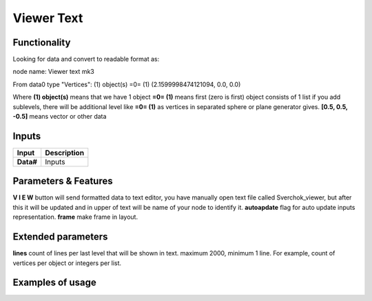Viewer Text
===========

Functionality
-------------

Looking for data and convert to readable format as:

node name: Viewer text mk3

From data0 type "Vertices": 
(1) object(s)
=0=   (1)
(2.1599998474121094, 0.0, 0.0)                
                 

Where
**(1) object(s)** means that we have 1 object
**=0= (1)** means first (zero is first) object consists of 1 list
if you add sublevels, there will be additional level like **=0= (1)** as vertices in separated sphere or plane generator gives.
**[0.5, 0.5, -0.5]** means vector or other data

Inputs
------

+--------------------+--------------------------------------------------------------------------+
| Input              | Description                                                              |
+====================+==========================================================================+
| **Data#**          | Inputs                                                                   | 
+--------------------+--------------------------------------------------------------------------+


Parameters & Features
---------------------

**V I E W** button will send formatted data to text editor, you have manually open text file called Sverchok_viewer, but after this it will be updated and in upper of text will be name of your node to identify it.
**autoapdate** flag for auto update inputs representation.
**frame** make frame in layout.

Extended parameters
-------------------

**lines** count of lines per last level that will be shown in text. maximum 2000, minimum 1 line. For example, count of vertices per object or integers per list.


Examples of usage
-----------------
.. image:: https://user-images.githubusercontent.com/5783432/34916387-c8f7bf4a-f948-11e7-84df-b1a9eb50e2d5.png

.. image:: https://cloud.githubusercontent.com/assets/5783432/19576876/de633084-9725-11e6-98c2-8c7a5ca3dab5.png
